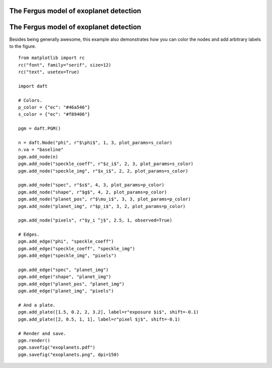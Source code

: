 .. _exoplanets:


The Fergus model of exoplanet detection
=======================================

.. figure:: /_static/examples/exoplanets.png


The Fergus model of exoplanet detection
=======================================

Besides being generally awesome, this example also demonstrates how you can
color the nodes and add arbitrary labels to the figure.



::

    
    from matplotlib import rc
    rc("font", family="serif", size=12)
    rc("text", usetex=True)
    
    import daft
    
    # Colors.
    p_color = {"ec": "#46a546"}
    s_color = {"ec": "#f89406"}
    
    pgm = daft.PGM()
    
    n = daft.Node("phi", r"$\phi$", 1, 3, plot_params=s_color)
    n.va = "baseline"
    pgm.add_node(n)
    pgm.add_node("speckle_coeff", r"$z_i$", 2, 3, plot_params=s_color)
    pgm.add_node("speckle_img", r"$x_i$", 2, 2, plot_params=s_color)
    
    pgm.add_node("spec", r"$s$", 4, 3, plot_params=p_color)
    pgm.add_node("shape", r"$g$", 4, 2, plot_params=p_color)
    pgm.add_node("planet_pos", r"$\mu_i$", 3, 3, plot_params=p_color)
    pgm.add_node("planet_img", r"$p_i$", 3, 2, plot_params=p_color)
    
    pgm.add_node("pixels", r"$y_i ^j$", 2.5, 1, observed=True)
    
    # Edges.
    pgm.add_edge("phi", "speckle_coeff")
    pgm.add_edge("speckle_coeff", "speckle_img")
    pgm.add_edge("speckle_img", "pixels")
    
    pgm.add_edge("spec", "planet_img")
    pgm.add_edge("shape", "planet_img")
    pgm.add_edge("planet_pos", "planet_img")
    pgm.add_edge("planet_img", "pixels")
    
    # And a plate.
    pgm.add_plate([1.5, 0.2, 2, 3.2], label=r"exposure $i$", shift=-0.1)
    pgm.add_plate([2, 0.5, 1, 1], label=r"pixel $j$", shift=-0.1)
    
    # Render and save.
    pgm.render()
    pgm.savefig("exoplanets.pdf")
    pgm.savefig("exoplanets.png", dpi=150)
    

